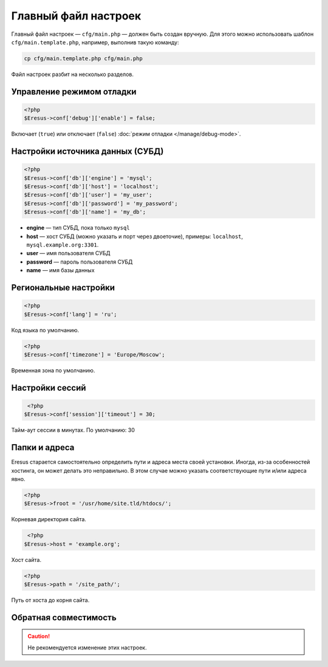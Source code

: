 Главный файл настроек
=====================

Главный файл настроек — ``cfg/main.php`` — должен быть создан вручную. Для этого можно использовать шаблон ``cfg/main.template.php``, например, выполнив такую команду:

.. code-block:: bash

   cp cfg/main.template.php cfg/main.php

Файл настроек разбит на несколько разделов.

Управление режимом отладки
--------------------------

.. code-block:: php

   <?php
   $Eresus->conf['debug']['enable'] = false;

Включает (``true``) или отключает (``false``) :doc:`режим отладки </manage/debug-mode>`.

Настройки источника данных (СУБД)
---------------------------------

.. code-block:: php

   <?php
   $Eresus->conf['db']['engine'] = 'mysql';
   $Eresus->conf['db']['host'] = 'localhost';
   $Eresus->conf['db']['user'] = 'my_user';
   $Eresus->conf['db']['password'] = 'my_password';
   $Eresus->conf['db']['name'] = 'my_db';

* **engine** — тип СУБД, пока только ``mysql``
* **host** — хост СУБД (можно указать и порт через двоеточие), примеры: ``localhost``, ``mysql.example.org:3301``.
* **user** — имя пользователя СУБД
* **password** — пароль пользователя СУБД
* **name** — имя базы данных

Региональные настройки
----------------------

.. code-block:: php

   <?php
   $Eresus->conf['lang'] = 'ru';

Код языка по умолчанию.

.. code-block:: php

   <?php
   $Eresus->conf['timezone'] = 'Europe/Moscow';

Временная зона по умолчанию.

Настройки сессий
----------------

.. code-block:: php

   <?php
  $Eresus->conf['session']['timeout'] = 30;

Тайм-аут сессии в минутах. По умолчанию: 30

Папки и адреса
--------------

Eresus старается самостоятельно определить пути и адреса места своей установки. Иногда, из-за особенностей хостинга, он может делать это неправильно. В этом случае можно указать соответствующие пути и/или адреса явно.

.. code-block:: php

   <?php
   $Eresus->froot = '/usr/home/site.tld/htdocs/';

Корневая директория сайта.

.. code-block:: php

   <?php
  $Eresus->host = 'example.org';

Хост сайта.

.. code-block:: php

   <?php
   $Eresus->path = '/site_path/';

Путь от хоста до корня сайта.

Обратная совместимость
----------------------

.. caution::
   Не рекомендуется изменение этих настроек.
